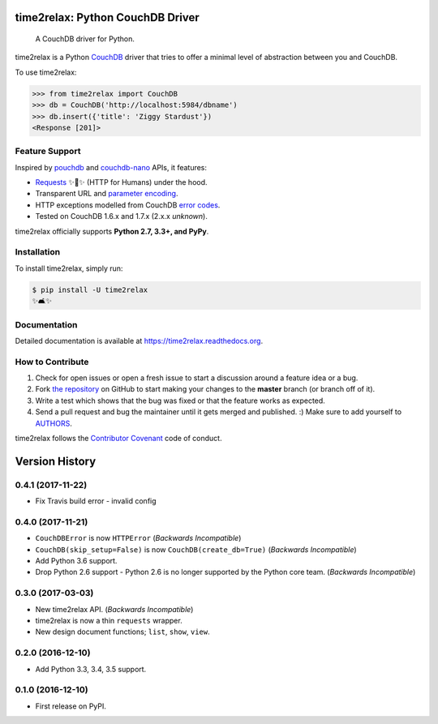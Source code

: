 time2relax: Python CouchDB Driver
=================================

.. image:: https://img.shields.io/pypi/v/time2relax.svg
   :target: https://pypi.python.org/pypi/time2relax

.. image:: https://img.shields.io/pypi/l/time2relax.svg
   :target: https://pypi.python.org/pypi/time2relax

.. image:: https://img.shields.io/pypi/pyversions/time2relax.svg
   :target: https://pypi.python.org/pypi/time2relax

.. image:: https://img.shields.io/travis/rwanyoike/time2relax.svg
   :target: https://travis-ci.org/rwanyoike/time2relax

.. image:: https://img.shields.io/codecov/c/gh/rwanyoike/time2relax.svg
   :target: https://codecov.io/gh/rwanyoike/time2relax

..

    A CouchDB driver for Python.

time2relax is a Python `CouchDB`_ driver that tries to offer a minimal level of
abstraction between you and CouchDB.

To use time2relax:

.. code-block:: python

    >>> from time2relax import CouchDB
    >>> db = CouchDB('http://localhost:5984/dbname')
    >>> db.insert({'title': 'Ziggy Stardust'})
    <Response [201]>

.. _CouchDB: https://couchdb.apache.org/

Feature Support
---------------

Inspired by `pouchdb`_ and `couchdb-nano`_ APIs, it features:

* `Requests`_ ✨🍰✨ (HTTP for Humans) under the hood.
* Transparent URL and `parameter encoding`_.
* HTTP exceptions modelled from CouchDB `error codes`_.
* Tested on CouchDB 1.6.x and 1.7.x (2.x.x *unknown*).

time2relax officially supports **Python 2.7, 3.3+, and PyPy**.

.. _pouchdb: https://github.com/pouchdb/pouchdb
.. _couchdb-nano: https://github.com/apache/couchdb-nano
.. _Requests: https://requests.readthedocs.io/en/latest
.. _parameter encoding: https://wiki.apache.org/couchdb/HTTP_view_API#Querying_Options
.. _error codes: http://docs.couchdb.org/en/1.6.1/api/basics.html#http-status-codes

Installation
------------

To install time2relax, simply run:

.. code-block:: shell

    $ pip install -U time2relax
    ✨🛋✨

Documentation
-------------

Detailed documentation is available at https://time2relax.readthedocs.org.

How to Contribute
-----------------

#. Check for open issues or open a fresh issue to start a discussion around a
   feature idea or a bug.
#. Fork `the repository`_ on GitHub to start making your changes to the
   **master** branch (or branch off of it).
#. Write a test which shows that the bug was fixed or that the feature works as
   expected.
#. Send a pull request and bug the maintainer until it gets merged and
   published. :) Make sure to add yourself to AUTHORS_.

time2relax follows the `Contributor Covenant`_ code of conduct.

.. _`the repository`: http://github.com/rwanyoike/time2relax
.. _AUTHORS: https://github.com/rwanyoike/time2relax/blob/master/AUTHORS.rst
.. _Contributor Covenant: https://github.com/rwanyoike/time2relax/blob/master/CODE_OF_CONDUCT.md


Version History
===============

0.4.1 (2017-11-22)
------------------

* Fix Travis build error - invalid config

0.4.0 (2017-11-21)
------------------

* ``CouchDBError`` is now ``HTTPError`` (*Backwards Incompatible*)
* ``CouchDB(skip_setup=False)`` is now ``CouchDB(create_db=True)`` (*Backwards
  Incompatible*)
* Add Python 3.6 support.
* Drop Python 2.6 support - Python 2.6 is no longer supported by the Python
  core team. (*Backwards Incompatible*)

0.3.0 (2017-03-03)
------------------

* New time2relax API. (*Backwards Incompatible*)
* time2relax is now a thin ``requests`` wrapper.
* New design document functions; ``list``, ``show``, ``view``.

0.2.0 (2016-12-10)
------------------

* Add Python 3.3, 3.4, 3.5 support.

0.1.0 (2016-12-10)
------------------

* First release on PyPI.


